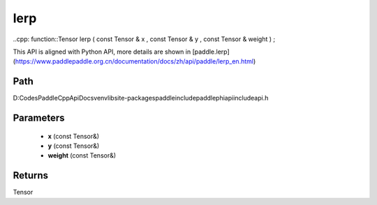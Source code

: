 .. _en_api_paddle_experimental_lerp:

lerp
-------------------------------

..cpp: function::Tensor lerp ( const Tensor & x , const Tensor & y , const Tensor & weight ) ;


This API is aligned with Python API, more details are shown in [paddle.lerp](https://www.paddlepaddle.org.cn/documentation/docs/zh/api/paddle/lerp_en.html)

Path
:::::::::::::::::::::
D:\Codes\PaddleCppApiDocs\venv\lib\site-packages\paddle\include\paddle\phi\api\include\api.h

Parameters
:::::::::::::::::::::
	- **x** (const Tensor&)
	- **y** (const Tensor&)
	- **weight** (const Tensor&)

Returns
:::::::::::::::::::::
Tensor
